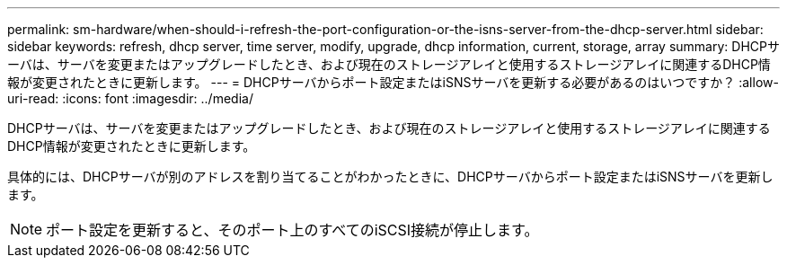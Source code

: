 ---
permalink: sm-hardware/when-should-i-refresh-the-port-configuration-or-the-isns-server-from-the-dhcp-server.html 
sidebar: sidebar 
keywords: refresh, dhcp server, time server, modify, upgrade, dhcp information, current, storage, array 
summary: DHCPサーバは、サーバを変更またはアップグレードしたとき、および現在のストレージアレイと使用するストレージアレイに関連するDHCP情報が変更されたときに更新します。 
---
= DHCPサーバからポート設定またはiSNSサーバを更新する必要があるのはいつですか？
:allow-uri-read: 
:icons: font
:imagesdir: ../media/


[role="lead"]
DHCPサーバは、サーバを変更またはアップグレードしたとき、および現在のストレージアレイと使用するストレージアレイに関連するDHCP情報が変更されたときに更新します。

具体的には、DHCPサーバが別のアドレスを割り当てることがわかったときに、DHCPサーバからポート設定またはiSNSサーバを更新します。

[NOTE]
====
ポート設定を更新すると、そのポート上のすべてのiSCSI接続が停止します。

====